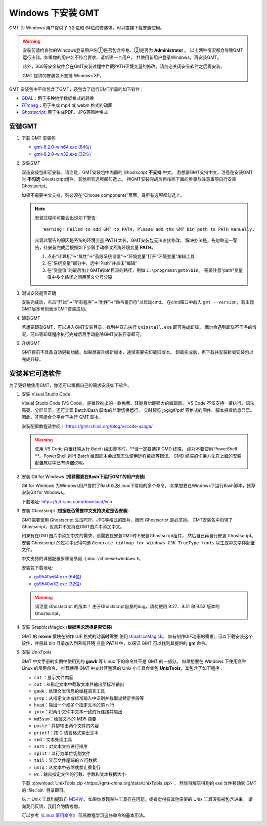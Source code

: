 Windows 下安装 GMT
==================

GMT 为 Windows 用户提供了 32 位和 64位的安装包，可以直接下载安装使用。

.. warning::

    安装前请检查你的Windows登录用户名①是否包含空格、②是否为 **Administrator** 。
    以上两种情况都会导致GMT运行出错。如果你的用户名不符合要求，请新建一个用户，
    并使用新用户登录Windows，再安装GMT。

    此外，360等安全软件会在GMT安装过程中拦截PATH环境变量的修改。请务必关闭安全软件之后再安装。

    GMT 提供的安装包不支持 Windows XP。

GMT 安装包中不仅包含了GMT，还包含了运行GMT所需的如下软件：

- `GDAL <https://gdal.org/>`_\ ：用于多种地学数据格式的转换
- `FFmpeg <https://ffmpeg.org/>`_\ ：用于生成 mp4 或 webm 格式的动画
- `Ghostscript <https://www.ghostscript.com/>`_\ : 用于生成PDF、JPG等图片格式

安装GMT
-------

1.  下载 GMT 安装包

    - `gmt-6.2.0-win64.exe (64位) <http://mirrors.ustc.edu.cn/gmt/bin/gmt-6.2.0-win64.exe>`__
    - `gmt-6.2.0-win32.exe (32位) <http://mirrors.ustc.edu.cn/gmt/bin/gmt-6.2.0-win32.exe>`__

2.  安装GMT

    双击安装包即可安装。请注意，GMT安装包中内置的 Ghostscript **不支持** 中文。
    若想要GMT支持中文，注意在安装GMT时 **不勾选** Ghostscript组件，其他所有选项都勾选上。
    待GMT安装完成后再按照下面的步骤与注意事项自行安装 Ghostscript。

    如果不需要中文支持，则必须在“Choose components”页面，将所有选项都勾选上。

    .. note::

        安装过程中可能会出现如下警告::

            Warning! Failed to add GMT to PATH. Please add the GMT bin path to PATH manually.

        出现此警告的原因是系统的环境变量 **PATH** 太长，GMT安装包无法直接修改。
        解决办法是，先忽略这一警告，待安装完成后按照如下步骤手动修改系统环境变量 **PATH**\ 。

        1.  点击“计算机”→“属性”→“高级系统设置”→“环境变量”打开“环境变量”编辑工具
        2.  在“系统变量”部分中，选中“Path”并点击“编辑”
        3.  在“变量值”的最后加上GMT的bin目录的路径，例如 ``C:\programs\gmt6\bin``\ 。
            需要注意“path”变量值中多个路径之间用英文分号分隔

3.  测试安装是否正确

    安装完成后，点击“开始”→“所有程序”→“附件”→“命令提示符”以启动cmd。
    在cmd窗口中敲入 ``gmt --version``\ ，若出现GMT版本号则表示GMT安装成功。

4.  卸载GMT

    若想要卸载GMT，可以进入GMT安装目录，找到并双击执行 ``Uninstall.exe`` 即可完成卸载。
    偶尔会遇到卸载不干净的情况，可以等卸载程序执行完成后再手动删除GMT安装目录即可。

5.  升级GMT

    GMT目前不具备自动更新功能。如果想要升级新版本，通常需要先卸载旧版本。
    卸载完成后，再下载并安装新版安装包以完成升级。

安装其它可选软件
----------------

为了更好地使用GMT，你还可以根据自己的需求安装如下软件。

1.  安装 Visual Studio Code

    Visual Studio Code (VS Code)，是微软推出的一款免费、轻量且功能强大的编辑器。
    VS Code 不仅支持一键执行、语法高亮、分屏显示，还可实现 Batch/Bash 脚本的丝滑切换运行、
    实时预览 jpg/gif/pdf 等格式的图件、脚本报错信息显示。因此，非常适合全平台下执行 GMT 脚本。
    
    安装配置教程请参阅： https://gmt-china.org/blog/vscode-usage/
    
    .. warning::
    
        使用 VS Code 内置终端运行 Batch 绘图脚本时，\ **请一定要选择 CMD 终端，
        绝对不要使用 PowerShell **\ 。PowerShell 运行 Batch 绘图脚本会出现无法使用远程数据等错误。
        CMD 终端的切换方法在上面的安装配置教程中已有详细说明。

2.  安装 Git for Windows (**推荐需要在Bash下运行GMT的用户安装**)

    Git for Windows 为Windows用户提供了Bash以及Linux下常用的多个命令。
    如果想要在Windows下运行Bash脚本，推荐安装Git for Windows。

    下载地址: https://git-scm.com/download/win

3.  安装 Ghostscript (**根据是否需要中文支持决定是否安装**)

    GMT需要使用 Ghostscript 生成PDF、JPG等格式的图片，因而 Ghostscript 是必须的。
    GMT安装包中自带了Ghostscript，但其并不支持在GMT图片中添加中文。

    如果有在GMT图片中添加中文的需求，则需要在安装GMT时不安装Ghostscript组件，
    然后自己再自行安装 Ghostscript。安装 Ghostscript 的过程中记得勾选
    ``Generate cidfmap for Windows CJK TrueType fonts`` 以生成中文字体配置文件。

    中文支持的详细配置步骤请参阅《\ :doc:`/chinese/windows`\ 》。

    安装包下载地址:

    - `gs9540w64.exe (64位) <https://github.com/ArtifexSoftware/ghostpdl-downloads/releases/download/gs9540/gs9540w64.exe>`__
    - `gs9540w32.exe (32位) <https://github.com/ArtifexSoftware/ghostpdl-downloads/releases/download/gs9540/gs9540w32.exe>`__

    .. warning::

        请注意 Ghostscript 的版本！
        由于Ghostscript自身的bug，请勿使用 9.27、9.51 和 9.52 版本的 Ghostscript。

4.  安装 GraphicsMagick (**根据需求选择是否安装**)

    GMT 的 **movie** 模块在制作 GIF 格式的动画时需要
    使用 `GraphicsMagick <http://www.graphicsmagick.org/>`_\ 。
    如有制作GIF动画的需求，可以下载安装这个软件，并将其 bin 目录加入到系统环境
    变量 **PATH** 中，以保证 GMT 可以找到其提供的 **gm** 命令。

5.  安装 UnixTools

    GMT 中文手册的实例中使用到的 **gawk** 等 Linux 下的命令并不是 GMT 的一部分。
    如果想要在 Windows 下使用各种 Linux 的常用命令，
    推荐使用 GMT 中文社区整理的 Unix 小工具合集包 **UnixTools**\ ，其包含了如下程序：
    
    - ``cat`` \：显示文件内容
    - ``cut``\ ：从指定文本中截取文本并输出至标准输出
    - ``gawk``\ ：处理文本信息的编程语言工具
    - ``grep``\ ：从指定文本或标准输入中识别并截取出特定字段等
    - ``head``\ ：输出一个或多个指定文本的前 n 行
    - ``join``\ ：将两个文件中文本一致的行连接并输出
    - ``md5sum``\ ：检验文本的 MD5 摘要
    - ``paste``\ ：并排输出两个文件的内容
    - ``printf``\ ：按 C 语言格式输出文本
    - ``sed``\ ：文本处理工具
    - ``sort``\ ：对文本文档进行排序
    - ``split``\ ：以行为单位切割文件
    - ``tail``\ ：显示文件尾端的 n 行数据
    - ``uniq``\ ：从文本中去除或禁止重复行
    - ``wc``\ ：输出指定文件的行数、字数和文本数据大小

    下载 :download:`UnixTools.zip <https://gmt-china.org/data/UnixTools.zip>`，
    然后将解压得到的 exe 文件移动到 GMT 的 :file:`bin` 目录即可。
    
    以上 Unix 工具均提取自 `MS4W <https://www.ms4w.com/>`__\ 。
    如果你发现某些工具存在问题，或者觉得有其他需要的 Unix 工具没有被包含进来，
    请向我们反馈，我们会酌情考虑。
    
    可以参考《\ `Linux 常用命令 <https://seismo-learn.org/seismology101/computer/commands/>`__\ 》
    简易教程学习这些命令的基本用法。
